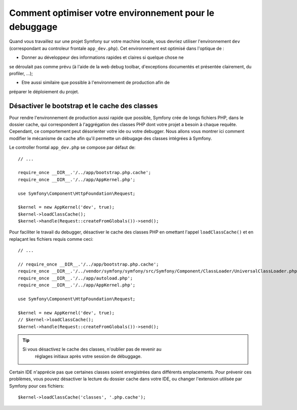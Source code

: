 .. index::
   single: Debugging

Comment optimiser votre environnement pour le debuggage
=======================================================

Quand vous travaillez sur une projet Symfony sur votre machine locale, vous
devriez utiliser l'environnement ``dev`` (correspondant au controleur frontale
``app_dev.php``). Cet environnement est optimisé dans l'optique de :

* Donner au développeur des informations rapides et claires si quelque chose ne
se déroulait pas comme prévu (à l'aide de la web debug toolbar, d'exceptions
documentés et présentée clairement, du profiler, ...);

* Etre aussi similaire que possible à l'environnement de production afin de
préparer le déploiement du projet.

.. _cookbook-debugging-disable-bootstrap:

Désactiver le bootstrap et le cache des classes
-----------------------------------------------

Pour rendre l'environnement de production aussi rapide que possible, Symfony
crée de longs fichiers PHP, dans le dossier cache, qui correspondent à
l'aggrégation des classes PHP dont votre projet a besoin à chaque requête.
Cependant, ce comportement peut désorienter votre ide ou votre debugger. Nous
allons vous montrer ici comment modifier le mécanisme de cache afin qu'il
permette un débugage des classes intégrées à Symfony.

Le controller frontal ``app_dev.php`` se compose par défaut de::

    // ...

    require_once __DIR__.'/../app/bootstrap.php.cache';
    require_once __DIR__.'/../app/AppKernel.php';

    use Symfony\Component\HttpFoundation\Request;

    $kernel = new AppKernel('dev', true);
    $kernel->loadClassCache();
    $kernel->handle(Request::createFromGlobals())->send();

Pour faciliter le travail du debugger, désactiver le cache des classes PHP en
omettant l'appel ``loadClassCache()`` et en replaçant les fichiers requis comme
ceci::

    // ...

    // require_once __DIR__.'/../app/bootstrap.php.cache';
    require_once __DIR__.'/../vendor/symfony/symfony/src/Symfony/Component/ClassLoader/UniversalClassLoader.php';
    require_once __DIR__.'/../app/autoload.php';
    require_once __DIR__.'/../app/AppKernel.php';

    use Symfony\Component\HttpFoundation\Request;

    $kernel = new AppKernel('dev', true);
    // $kernel->loadClassCache();
    $kernel->handle(Request::createFromGlobals())->send();

.. tip::

    Si vous désactivez le cache des classes, n'oublier pas de revenir au
	réglages initiaux après votre session de débuggage.

Certain IDE n'apprécie pas que certaines classes soient enregistrées dans
différents emplacements. Pour prévenir ces problèmes, vous pouvez désactiver la
lecture du dossier cache dans votre IDE, ou changer l'extension utilisée par
Symfony pour ces fichiers::

    $kernel->loadClassCache('classes', '.php.cache');
